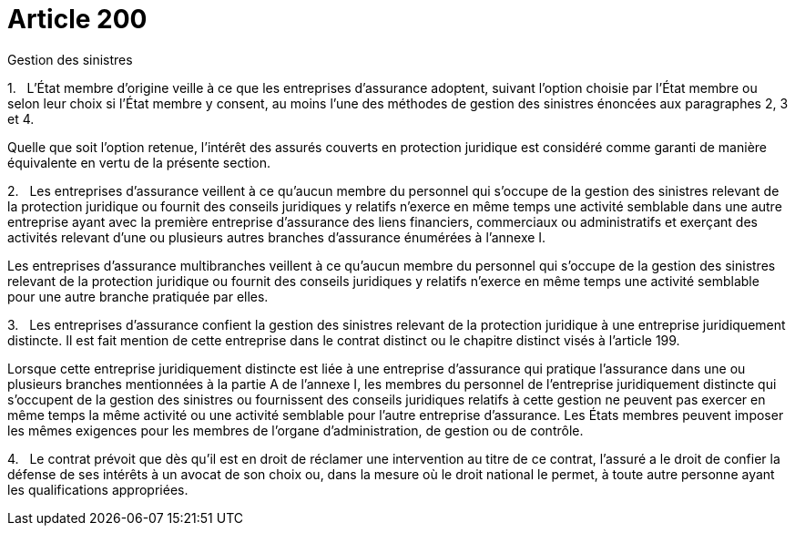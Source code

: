 = Article 200

Gestion des sinistres

1.   L'État membre d'origine veille à ce que les entreprises d'assurance adoptent, suivant l'option choisie par l'État membre ou selon leur choix si l'État membre y consent, au moins l'une des méthodes de gestion des sinistres énoncées aux paragraphes 2, 3 et 4.

Quelle que soit l'option retenue, l'intérêt des assurés couverts en protection juridique est considéré comme garanti de manière équivalente en vertu de la présente section.

2.   Les entreprises d'assurance veillent à ce qu'aucun membre du personnel qui s'occupe de la gestion des sinistres relevant de la protection juridique ou fournit des conseils juridiques y relatifs n'exerce en même temps une activité semblable dans une autre entreprise ayant avec la première entreprise d'assurance des liens financiers, commerciaux ou administratifs et exerçant des activités relevant d'une ou plusieurs autres branches d'assurance énumérées à l'annexe I.

Les entreprises d'assurance multibranches veillent à ce qu'aucun membre du personnel qui s'occupe de la gestion des sinistres relevant de la protection juridique ou fournit des conseils juridiques y relatifs n'exerce en même temps une activité semblable pour une autre branche pratiquée par elles.

3.   Les entreprises d'assurance confient la gestion des sinistres relevant de la protection juridique à une entreprise juridiquement distincte. Il est fait mention de cette entreprise dans le contrat distinct ou le chapitre distinct visés à l'article 199.

Lorsque cette entreprise juridiquement distincte est liée à une entreprise d'assurance qui pratique l'assurance dans une ou plusieurs branches mentionnées à la partie A de l'annexe I, les membres du personnel de l'entreprise juridiquement distincte qui s'occupent de la gestion des sinistres ou fournissent des conseils juridiques relatifs à cette gestion ne peuvent pas exercer en même temps la même activité ou une activité semblable pour l'autre entreprise d'assurance. Les États membres peuvent imposer les mêmes exigences pour les membres de l'organe d'administration, de gestion ou de contrôle.

4.   Le contrat prévoit que dès qu'il est en droit de réclamer une intervention au titre de ce contrat, l'assuré a le droit de confier la défense de ses intérêts à un avocat de son choix ou, dans la mesure où le droit national le permet, à toute autre personne ayant les qualifications appropriées.